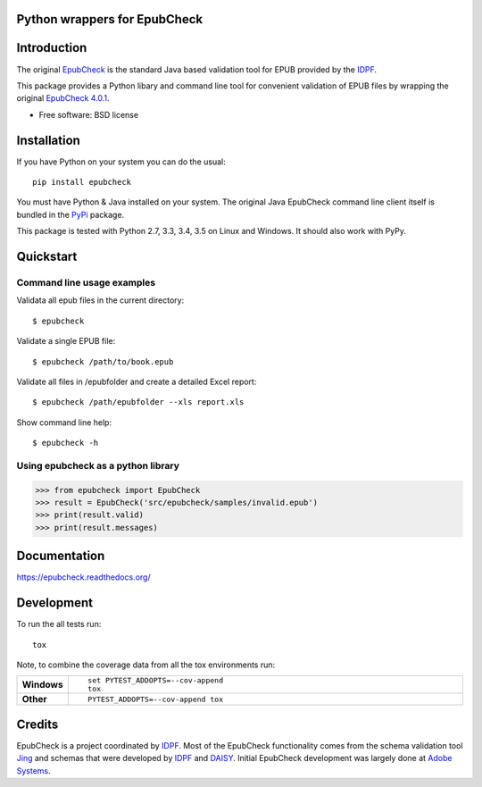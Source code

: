 =============================
Python wrappers for EpubCheck
=============================

.. image:: https://readthedocs.org/projects/epubcheck/badge/?style=flat-square
    :target: https://readthedocs.org/projects/epubcheck
    :alt: Documentation Status

.. image:: http://img.shields.io/travis/titusz/epubcheck/master.svg?style=flat-square&label=Travis
    :alt: Travis-CI Build Status
    :target: https://travis-ci.org/titusz/epubcheck

.. image:: https://img.shields.io/appveyor/ci/titusz/epubcheck/master.svg?style=flat-square&label=AppVeyor
    :alt: AppVeyor Build Status
    :target: https://ci.appveyor.com/project/titusz/epubcheck

.. image:: https://codecov.io/github/titusz/epubcheck/coverage.svg?branch=master
    :target: https://codecov.io/github/titusz/epubcheck
    :alt: Coverage Status

============
Introduction
============

The original `EpubCheck <https://github.com/IDPF/epubcheck>`_ is the standard
Java based validation tool for EPUB provided by the
`IDPF <http://idpf.org/>`_.

This package provides a Python libary and command line tool for convenient
validation of  EPUB files by wrapping the original
`EpubCheck 4.0.1 <https://github.com/IDPF/epubcheck/releases/tag/v4.0.1>`_.

* Free software: BSD license

============
Installation
============

If you have Python on your system you can do the usual::

    pip install epubcheck

You must have Python & Java installed on your system. The original Java
EpubCheck command line client itself is bundled in the
`PyPi <https://pypi.python.org/pypi/epubcheck>`_ package.

This package is tested with Python 2.7, 3.3, 3.4, 3.5 on Linux and Windows.
It should also work with PyPy.

==========
Quickstart
==========

Command line usage examples
---------------------------

Validata all epub files in the current directory::

    $ epubcheck

Validate a single EPUB file::

    $ epubcheck /path/to/book.epub

Validate all files in /epubfolder and create a detailed Excel report::

    $ epubcheck /path/epubfolder --xls report.xls

Show command line help::

    $ epubcheck -h


Using epubcheck as a python library
-----------------------------------

.. code-block:: pycon

    >>> from epubcheck import EpubCheck
    >>> result = EpubCheck('src/epubcheck/samples/invalid.epub')
    >>> print(result.valid)
    >>> print(result.messages)


=============
Documentation
=============

https://epubcheck.readthedocs.org/


===========
Development
===========

To run the all tests run::

    tox

Note, to combine the coverage data from all the tox environments run:

.. list-table::
    :widths: 10 90
    :stub-columns: 1

    - - Windows
      - ::

            set PYTEST_ADDOPTS=--cov-append
            tox

    - - Other
      - ::

            PYTEST_ADDOPTS=--cov-append tox

=======
Credits
=======

EpubCheck is a project coordinated by `IDPF <http://idpf.org/>`_. Most of the
EpubCheck functionality comes from the schema validation tool
`Jing <http://www.thaiopensource.com/relaxng/jing.html>`_  and schemas that
were developed by `IDPF <http://idpf.org/>`_ and
`DAISY <http://www.daisy.org/>`_. Initial EpubCheck development was largely
done at `Adobe Systems <http://www.adobe.com/>`_.
